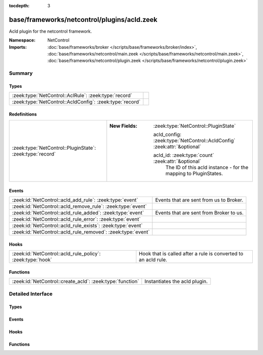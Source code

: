 :tocdepth: 3

base/frameworks/netcontrol/plugins/acld.zeek
============================================
.. zeek:namespace:: NetControl

Acld plugin for the netcontrol framework.

:Namespace: NetControl
:Imports: :doc:`base/frameworks/broker </scripts/base/frameworks/broker/index>`, :doc:`base/frameworks/netcontrol/main.zeek </scripts/base/frameworks/netcontrol/main.zeek>`, :doc:`base/frameworks/netcontrol/plugin.zeek </scripts/base/frameworks/netcontrol/plugin.zeek>`

Summary
~~~~~~~
Types
#####
======================================================== =
:zeek:type:`NetControl::AclRule`: :zeek:type:`record`    
:zeek:type:`NetControl::AcldConfig`: :zeek:type:`record` 
======================================================== =

Redefinitions
#############
========================================================= =========================================================================
:zeek:type:`NetControl::PluginState`: :zeek:type:`record` 
                                                          
                                                          :New Fields: :zeek:type:`NetControl::PluginState`
                                                          
                                                            acld_config: :zeek:type:`NetControl::AcldConfig` :zeek:attr:`&optional`
                                                          
                                                            acld_id: :zeek:type:`count` :zeek:attr:`&optional`
                                                              The ID of this acld instance - for the mapping to PluginStates.
========================================================= =========================================================================

Events
######
============================================================ =======================================
:zeek:id:`NetControl::acld_add_rule`: :zeek:type:`event`     Events that are sent from us to Broker.
:zeek:id:`NetControl::acld_remove_rule`: :zeek:type:`event`  
:zeek:id:`NetControl::acld_rule_added`: :zeek:type:`event`   Events that are sent from Broker to us.
:zeek:id:`NetControl::acld_rule_error`: :zeek:type:`event`   
:zeek:id:`NetControl::acld_rule_exists`: :zeek:type:`event`  
:zeek:id:`NetControl::acld_rule_removed`: :zeek:type:`event` 
============================================================ =======================================

Hooks
#####
========================================================== ==============================================================
:zeek:id:`NetControl::acld_rule_policy`: :zeek:type:`hook` Hook that is called after a rule is converted to an acld rule.
========================================================== ==============================================================

Functions
#########
========================================================= =============================
:zeek:id:`NetControl::create_acld`: :zeek:type:`function` Instantiates the acld plugin.
========================================================= =============================


Detailed Interface
~~~~~~~~~~~~~~~~~~
Types
#####
.. zeek:type:: NetControl::AclRule
   :source-code: base/frameworks/netcontrol/plugins/acld.zeek 10 15

   :Type: :zeek:type:`record`

      command: :zeek:type:`string`

      cookie: :zeek:type:`count`

      arg: :zeek:type:`string`

      comment: :zeek:type:`string` :zeek:attr:`&optional`


.. zeek:type:: NetControl::AcldConfig
   :source-code: base/frameworks/netcontrol/plugins/acld.zeek 17 37

   :Type: :zeek:type:`record`

      acld_topic: :zeek:type:`string`
         The acld topic to send events to.

      acld_host: :zeek:type:`addr`
         Broker host to connect to.

      acld_port: :zeek:type:`port`
         Broker port to connect to.

      monitor: :zeek:type:`bool` :zeek:attr:`&default` = ``F`` :zeek:attr:`&optional`
         Do we accept rules for the monitor path? Default false.

      forward: :zeek:type:`bool` :zeek:attr:`&default` = ``T`` :zeek:attr:`&optional`
         Do we accept rules for the forward path? Default true.

      check_pred: :zeek:type:`function` (p: :zeek:type:`NetControl::PluginState`, r: :zeek:type:`NetControl::Rule`) : :zeek:type:`bool` :zeek:attr:`&optional`
         Predicate that is called on rule insertion or removal.
         

         :param p: Current plugin state.
         

         :param r: The rule to be inserted or removed.
         

         :returns: T if the rule can be handled by the current backend, F otherwise.


Events
######
.. zeek:id:: NetControl::acld_add_rule
   :source-code: base/frameworks/netcontrol/plugins/acld.zeek 61 61

   :Type: :zeek:type:`event` (id: :zeek:type:`count`, r: :zeek:type:`NetControl::Rule`, ar: :zeek:type:`NetControl::AclRule`)

   Events that are sent from us to Broker.

.. zeek:id:: NetControl::acld_remove_rule
   :source-code: base/frameworks/netcontrol/plugins/acld.zeek 62 62

   :Type: :zeek:type:`event` (id: :zeek:type:`count`, r: :zeek:type:`NetControl::Rule`, ar: :zeek:type:`NetControl::AclRule`)


.. zeek:id:: NetControl::acld_rule_added
   :source-code: base/frameworks/netcontrol/plugins/acld.zeek 90 101

   :Type: :zeek:type:`event` (id: :zeek:type:`count`, r: :zeek:type:`NetControl::Rule`, msg: :zeek:type:`string`)

   Events that are sent from Broker to us.

.. zeek:id:: NetControl::acld_rule_error
   :source-code: base/frameworks/netcontrol/plugins/acld.zeek 129 140

   :Type: :zeek:type:`event` (id: :zeek:type:`count`, r: :zeek:type:`NetControl::Rule`, msg: :zeek:type:`string`)


.. zeek:id:: NetControl::acld_rule_exists
   :source-code: base/frameworks/netcontrol/plugins/acld.zeek 103 114

   :Type: :zeek:type:`event` (id: :zeek:type:`count`, r: :zeek:type:`NetControl::Rule`, msg: :zeek:type:`string`)


.. zeek:id:: NetControl::acld_rule_removed
   :source-code: base/frameworks/netcontrol/plugins/acld.zeek 116 127

   :Type: :zeek:type:`event` (id: :zeek:type:`count`, r: :zeek:type:`NetControl::Rule`, msg: :zeek:type:`string`)


Hooks
#####
.. zeek:id:: NetControl::acld_rule_policy
   :source-code: base/frameworks/netcontrol/plugins/acld.zeek 58 58

   :Type: :zeek:type:`hook` (p: :zeek:type:`NetControl::PluginState`, r: :zeek:type:`NetControl::Rule`, ar: :zeek:type:`NetControl::AclRule`) : :zeek:type:`bool`

   Hook that is called after a rule is converted to an acld rule.
   The hook may modify the rule before it is sent to acld.
   Setting the acld command to F will cause the rule to be rejected
   by the plugin.
   

   :param p: Current plugin state.
   

   :param r: The rule to be inserted or removed.
   

   :param ar: The acld rule to be inserted or removed.

Functions
#########
.. zeek:id:: NetControl::create_acld
   :source-code: base/frameworks/netcontrol/plugins/acld.zeek 298 317

   :Type: :zeek:type:`function` (config: :zeek:type:`NetControl::AcldConfig`) : :zeek:type:`NetControl::PluginState`

   Instantiates the acld plugin.


